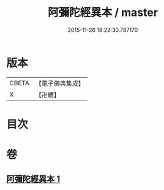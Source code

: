 #+TITLE: 阿彌陀經異本 / master
#+DATE: 2015-11-26 18:22:30.787170
* 版本
 |     CBETA|【電子佛典集成】|
 |         X|【卍續】    |

* 目次
* 卷
** [[file:KR6p0014_001.txt][阿彌陀經異本 1]]
